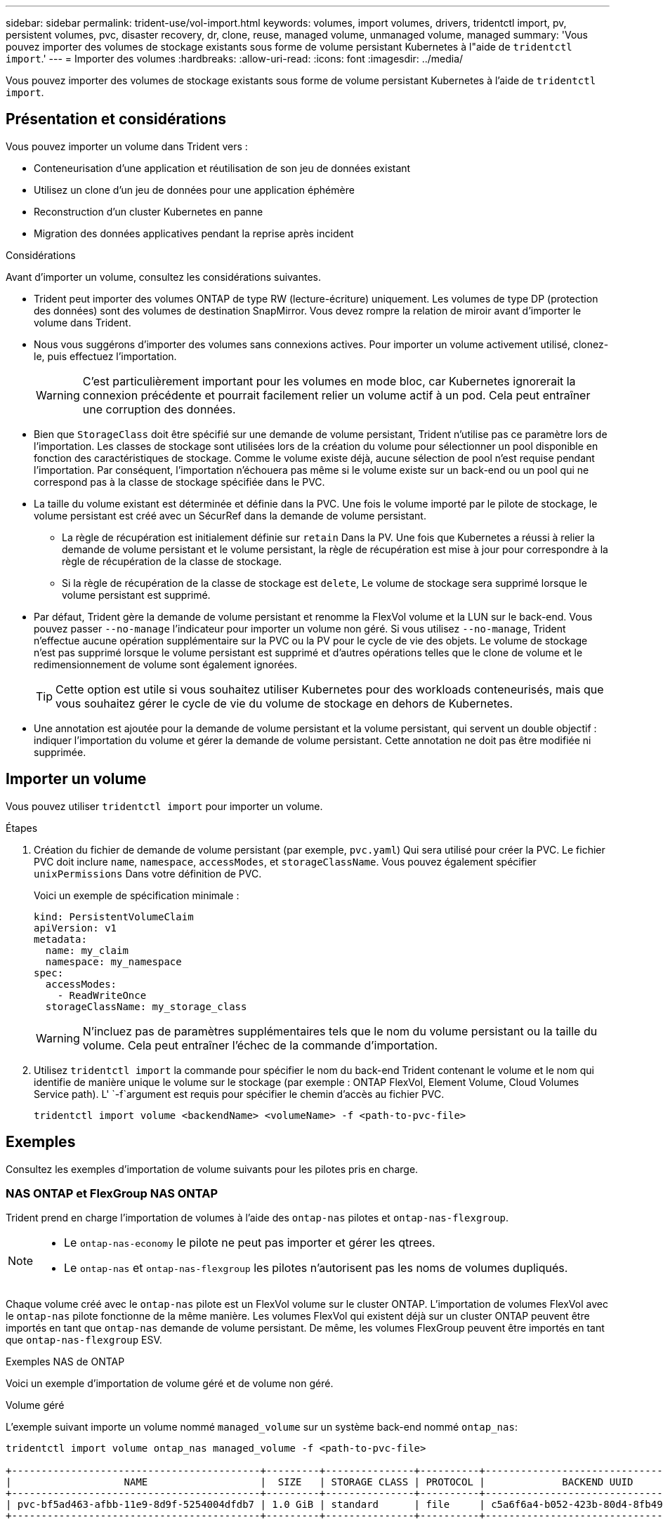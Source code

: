 ---
sidebar: sidebar 
permalink: trident-use/vol-import.html 
keywords: volumes, import volumes, drivers, tridentctl import, pv, persistent volumes, pvc, disaster recovery, dr, clone, reuse, managed volume, unmanaged volume, managed 
summary: 'Vous pouvez importer des volumes de stockage existants sous forme de volume persistant Kubernetes à l"aide de `tridentctl import`.' 
---
= Importer des volumes
:hardbreaks:
:allow-uri-read: 
:icons: font
:imagesdir: ../media/


[role="lead"]
Vous pouvez importer des volumes de stockage existants sous forme de volume persistant Kubernetes à l'aide de `tridentctl import`.



== Présentation et considérations

Vous pouvez importer un volume dans Trident vers :

* Conteneurisation d'une application et réutilisation de son jeu de données existant
* Utilisez un clone d'un jeu de données pour une application éphémère
* Reconstruction d'un cluster Kubernetes en panne
* Migration des données applicatives pendant la reprise après incident


.Considérations
Avant d'importer un volume, consultez les considérations suivantes.

* Trident peut importer des volumes ONTAP de type RW (lecture-écriture) uniquement. Les volumes de type DP (protection des données) sont des volumes de destination SnapMirror. Vous devez rompre la relation de miroir avant d'importer le volume dans Trident.
* Nous vous suggérons d'importer des volumes sans connexions actives. Pour importer un volume activement utilisé, clonez-le, puis effectuez l'importation.
+

WARNING: C'est particulièrement important pour les volumes en mode bloc, car Kubernetes ignorerait la connexion précédente et pourrait facilement relier un volume actif à un pod. Cela peut entraîner une corruption des données.

* Bien que `StorageClass` doit être spécifié sur une demande de volume persistant, Trident n'utilise pas ce paramètre lors de l'importation. Les classes de stockage sont utilisées lors de la création du volume pour sélectionner un pool disponible en fonction des caractéristiques de stockage. Comme le volume existe déjà, aucune sélection de pool n'est requise pendant l'importation. Par conséquent, l'importation n'échouera pas même si le volume existe sur un back-end ou un pool qui ne correspond pas à la classe de stockage spécifiée dans le PVC.
* La taille du volume existant est déterminée et définie dans la PVC. Une fois le volume importé par le pilote de stockage, le volume persistant est créé avec un SécurRef dans la demande de volume persistant.
+
** La règle de récupération est initialement définie sur `retain` Dans la PV. Une fois que Kubernetes a réussi à relier la demande de volume persistant et le volume persistant, la règle de récupération est mise à jour pour correspondre à la règle de récupération de la classe de stockage.
** Si la règle de récupération de la classe de stockage est `delete`, Le volume de stockage sera supprimé lorsque le volume persistant est supprimé.


* Par défaut, Trident gère la demande de volume persistant et renomme la FlexVol volume et la LUN sur le back-end. Vous pouvez passer `--no-manage` l'indicateur pour importer un volume non géré. Si vous utilisez `--no-manage`, Trident n'effectue aucune opération supplémentaire sur la PVC ou la PV pour le cycle de vie des objets. Le volume de stockage n'est pas supprimé lorsque le volume persistant est supprimé et d'autres opérations telles que le clone de volume et le redimensionnement de volume sont également ignorées.
+

TIP: Cette option est utile si vous souhaitez utiliser Kubernetes pour des workloads conteneurisés, mais que vous souhaitez gérer le cycle de vie du volume de stockage en dehors de Kubernetes.

* Une annotation est ajoutée pour la demande de volume persistant et la volume persistant, qui servent un double objectif : indiquer l'importation du volume et gérer la demande de volume persistant. Cette annotation ne doit pas être modifiée ni supprimée.




== Importer un volume

Vous pouvez utiliser `tridentctl import` pour importer un volume.

.Étapes
. Création du fichier de demande de volume persistant (par exemple, `pvc.yaml`) Qui sera utilisé pour créer la PVC. Le fichier PVC doit inclure `name`, `namespace`, `accessModes`, et `storageClassName`. Vous pouvez également spécifier `unixPermissions` Dans votre définition de PVC.
+
Voici un exemple de spécification minimale :

+
[listing]
----
kind: PersistentVolumeClaim
apiVersion: v1
metadata:
  name: my_claim
  namespace: my_namespace
spec:
  accessModes:
    - ReadWriteOnce
  storageClassName: my_storage_class
----
+

WARNING: N'incluez pas de paramètres supplémentaires tels que le nom du volume persistant ou la taille du volume. Cela peut entraîner l'échec de la commande d'importation.

. Utilisez `tridentctl import` la commande pour spécifier le nom du back-end Trident contenant le volume et le nom qui identifie de manière unique le volume sur le stockage (par exemple : ONTAP FlexVol, Element Volume, Cloud Volumes Service path). L' `-f`argument est requis pour spécifier le chemin d'accès au fichier PVC.
+
[listing]
----
tridentctl import volume <backendName> <volumeName> -f <path-to-pvc-file>
----




== Exemples

Consultez les exemples d'importation de volume suivants pour les pilotes pris en charge.



=== NAS ONTAP et FlexGroup NAS ONTAP

Trident prend en charge l'importation de volumes à l'aide des `ontap-nas` pilotes et `ontap-nas-flexgroup`.

[NOTE]
====
* Le `ontap-nas-economy` le pilote ne peut pas importer et gérer les qtrees.
* Le `ontap-nas` et `ontap-nas-flexgroup` les pilotes n'autorisent pas les noms de volumes dupliqués.


====
Chaque volume créé avec le `ontap-nas` pilote est un FlexVol volume sur le cluster ONTAP. L'importation de volumes FlexVol avec le `ontap-nas` pilote fonctionne de la même manière. Les volumes FlexVol qui existent déjà sur un cluster ONTAP peuvent être importés en tant que `ontap-nas` demande de volume persistant. De même, les volumes FlexGroup peuvent être importés en tant que `ontap-nas-flexgroup` ESV.

.Exemples NAS de ONTAP
Voici un exemple d'importation de volume géré et de volume non géré.

[role="tabbed-block"]
====
.Volume géré
--
L'exemple suivant importe un volume nommé `managed_volume` sur un système back-end nommé `ontap_nas`:

[listing]
----
tridentctl import volume ontap_nas managed_volume -f <path-to-pvc-file>

+------------------------------------------+---------+---------------+----------+--------------------------------------+--------+---------+
|                   NAME                   |  SIZE   | STORAGE CLASS | PROTOCOL |             BACKEND UUID             | STATE  | MANAGED |
+------------------------------------------+---------+---------------+----------+--------------------------------------+--------+---------+
| pvc-bf5ad463-afbb-11e9-8d9f-5254004dfdb7 | 1.0 GiB | standard      | file     | c5a6f6a4-b052-423b-80d4-8fb491a14a22 | online | true    |
+------------------------------------------+---------+---------------+----------+--------------------------------------+--------+---------+
----
--
.Volume non géré
--
Lors de l'utilisation de l' `--no-manage`argument, Trident ne renomme pas le volume.

L'exemple suivant importe `unmanaged_volume` sur le `ontap_nas` back-end :

[listing]
----
tridentctl import volume nas_blog unmanaged_volume -f <path-to-pvc-file> --no-manage

+------------------------------------------+---------+---------------+----------+--------------------------------------+--------+---------+
|                   NAME                   |  SIZE   | STORAGE CLASS | PROTOCOL |             BACKEND UUID             | STATE  | MANAGED |
+------------------------------------------+---------+---------------+----------+--------------------------------------+--------+---------+
| pvc-df07d542-afbc-11e9-8d9f-5254004dfdb7 | 1.0 GiB | standard      | file     | c5a6f6a4-b052-423b-80d4-8fb491a14a22 | online | false   |
+------------------------------------------+---------+---------------+----------+--------------------------------------+--------+---------+
----
--
====


=== SAN ONTAP

Trident prend en charge l'importation de volumes à l'aide des `ontap-san` pilotes et `ontap-san-economy`.

Trident peut importer des volumes FlexVol SAN ONTAP contenant une seule LUN. Cela est cohérent avec le `ontap-san` pilote, qui crée une FlexVol volume pour chaque demande de volume persistant et une LUN au sein de la FlexVol volume. Trident importe le FlexVol volume et l'associe à la définition du PVC.

.Exemples de SAN ONTAP
Voici un exemple d'importation de volume géré et de volume non géré.

[role="tabbed-block"]
====
.Volume géré
--
Pour les volumes gérés, Trident renomme le FlexVol volume au `pvc-<uuid>` format et le LUN dans le FlexVol volume à `lun0`.

L'exemple suivant importe le `ontap-san-managed` FlexVol volume présent sur le `ontap_san_default` back-end :

[listing]
----
tridentctl import volume ontapsan_san_default ontap-san-managed -f pvc-basic-import.yaml -n trident -d

+------------------------------------------+--------+---------------+----------+--------------------------------------+--------+---------+
|                   NAME                   |  SIZE  | STORAGE CLASS | PROTOCOL |             BACKEND UUID             | STATE  | MANAGED |
+------------------------------------------+--------+---------------+----------+--------------------------------------+--------+---------+
| pvc-d6ee4f54-4e40-4454-92fd-d00fc228d74a | 20 MiB | basic         | block    | cd394786-ddd5-4470-adc3-10c5ce4ca757 | online | true    |
+------------------------------------------+--------+---------------+----------+--------------------------------------+--------+---------+
----
--
.Volume non géré
--
L'exemple suivant importe `unmanaged_example_volume` sur le `ontap_san` back-end :

[listing]
----
tridentctl import volume -n trident san_blog unmanaged_example_volume -f pvc-import.yaml --no-manage
+------------------------------------------+---------+---------------+----------+--------------------------------------+--------+---------+
|                   NAME                   |  SIZE   | STORAGE CLASS | PROTOCOL |             BACKEND UUID             | STATE  | MANAGED |
+------------------------------------------+---------+---------------+----------+--------------------------------------+--------+---------+
| pvc-1fc999c9-ce8c-459c-82e4-ed4380a4b228 | 1.0 GiB | san-blog      | block    | e3275890-7d80-4af6-90cc-c7a0759f555a | online | false   |
+------------------------------------------+---------+---------------+----------+--------------------------------------+--------+---------+
----
[WARNING]
====
Si des LUN sont mappées à des igroups qui partagent un IQN avec un IQN de nœud Kubernetes, comme dans l'exemple suivant, l'erreur s'affiche : `LUN already mapped to initiator(s) in this group`. Vous devez supprimer l'initiateur ou annuler le mappage de la LUN pour importer le volume.

image:./san-import-igroup.png["Image de LUN mappées sur iqn et iqn du cluster."]

====
--
====


=== Elément

Trident prend en charge le logiciel NetApp Element et l'importation de volumes NetApp HCI à l'aide du `solidfire-san` pilote.


NOTE: Le pilote d'élément prend en charge les noms de volume dupliqués. Cependant, Trident renvoie une erreur s'il existe des noms de volumes dupliqués. Pour contourner ce problème, clonez le volume, indiquez un nom de volume unique et importez le volume cloné.

.Exemple d'élément
L'exemple suivant importe un `element-managed` volume sur le back-end `element_default`.

[listing]
----
tridentctl import volume element_default element-managed -f pvc-basic-import.yaml -n trident -d

+------------------------------------------+--------+---------------+----------+--------------------------------------+--------+---------+
|                   NAME                   |  SIZE  | STORAGE CLASS | PROTOCOL |             BACKEND UUID             | STATE  | MANAGED |
+------------------------------------------+--------+---------------+----------+--------------------------------------+--------+---------+
| pvc-970ce1ca-2096-4ecd-8545-ac7edc24a8fe | 10 GiB | basic-element | block    | d3ba047a-ea0b-43f9-9c42-e38e58301c49 | online | true    |
+------------------------------------------+--------+---------------+----------+--------------------------------------+--------+---------+
----


=== Google Cloud Platform

Trident prend en charge l'importation de volumes à l'aide du `gcp-cvs` pilote.


NOTE: Pour importer un volume soutenu par NetApp Cloud Volumes Service dans Google Cloud Platform, identifiez le volume par son chemin d'accès au volume. Le chemin du volume est la partie du chemin d'exportation du volume après le `:/`. Par exemple, si le chemin d'exportation est `10.0.0.1:/adroit-jolly-swift`, le chemin du volume est `adroit-jolly-swift`.

.Exemple de Google Cloud Platform
L'exemple suivant importe un `gcp-cvs` volume sur le back-end `gcpcvs_YEppr` avec le chemin de volume de `adroit-jolly-swift`.

[listing]
----
tridentctl import volume gcpcvs_YEppr adroit-jolly-swift -f <path-to-pvc-file> -n trident

+------------------------------------------+--------+---------------+----------+--------------------------------------+--------+---------+
|                   NAME                   |  SIZE  | STORAGE CLASS | PROTOCOL |             BACKEND UUID             | STATE  | MANAGED |
+------------------------------------------+--------+---------------+----------+--------------------------------------+--------+---------+
| pvc-a46ccab7-44aa-4433-94b1-e47fc8c0fa55 | 93 GiB | gcp-storage   | file     | e1a6e65b-299e-4568-ad05-4f0a105c888f | online | true    |
+------------------------------------------+--------+---------------+----------+--------------------------------------+--------+---------+
----


=== Azure NetApp Files

Trident prend en charge l'importation de volumes à l'aide du `azure-netapp-files` pilote.


NOTE: Pour importer un volume Azure NetApp Files, identifiez-le par son chemin d'accès au volume. Le chemin du volume est la partie du chemin d'exportation du volume après le `:/`. Par exemple, si le chemin de montage est `10.0.0.2:/importvol1`, le chemin du volume est `importvol1`.

.Exemple Azure NetApp Files
L'exemple suivant importe un `azure-netapp-files` volume sur le back-end `azurenetappfiles_40517` avec le chemin de volume `importvol1`.

[listing]
----
tridentctl import volume azurenetappfiles_40517 importvol1 -f <path-to-pvc-file> -n trident

+------------------------------------------+---------+---------------+----------+--------------------------------------+--------+---------+
|                   NAME                   |  SIZE   | STORAGE CLASS | PROTOCOL |             BACKEND UUID             | STATE  | MANAGED |
+------------------------------------------+---------+---------------+----------+--------------------------------------+--------+---------+
| pvc-0ee95d60-fd5c-448d-b505-b72901b3a4ab | 100 GiB | anf-storage   | file     | 1c01274f-d94b-44a3-98a3-04c953c9a51e | online | true    |
+------------------------------------------+---------+---------------+----------+--------------------------------------+--------+---------+
----


=== Google Cloud NetApp volumes

Trident prend en charge l'importation de volumes à l'aide du `google-cloud-netapp-volumes` pilote.

.Exemple de Google Cloud NetApp volumes
L'exemple suivant importe un `google-cloud-netapp-volumes` volume sur le back-end `backend-tbc-gcnv1` avec le volume `testvoleasiaeast1`.

[listing]
----
tridentctl import volume backend-tbc-gcnv1 "testvoleasiaeast1" -f < path-to-pvc> -n trident

+------------------------------------------+---------+----------------------+----------+--------------------------------------+--------+---------+
|                   NAME                   |  SIZE   | STORAGE CLASS        | PROTOCOL |             BACKEND UUID             | STATE  | MANAGED |
+------------------------------------------+---------+----------------------+----------+--------------------------------------+--------+---------+
| pvc-a69cda19-218c-4ca9-a941-aea05dd13dc0 |  10 GiB | gcnv-nfs-sc-identity | file     | 8c18cdf1-0770-4bc0-bcc5-c6295fe6d837 | online | true    |
+------------------------------------------+---------+----------------------+----------+--------------------------------------+--------+---------+
----
L'exemple suivant importe un `google-cloud-netapp-volumes` volume lorsque deux volumes sont présents dans la même région :

[listing]
----
tridentctl import volume backend-tbc-gcnv1 "projects/123456789100/locations/asia-east1-a/volumes/testvoleasiaeast1" -f <path-to-pvc> -n trident

+------------------------------------------+---------+----------------------+----------+--------------------------------------+--------+---------+
|                   NAME                   |  SIZE   | STORAGE CLASS        | PROTOCOL |             BACKEND UUID             | STATE  | MANAGED |
+------------------------------------------+---------+----------------------+----------+--------------------------------------+--------+---------+
| pvc-a69cda19-218c-4ca9-a941-aea05dd13dc0 |  10 GiB | gcnv-nfs-sc-identity | file     | 8c18cdf1-0770-4bc0-bcc5-c6295fe6d837 | online | true    |
+------------------------------------------+---------+----------------------+----------+--------------------------------------+--------+---------+
----